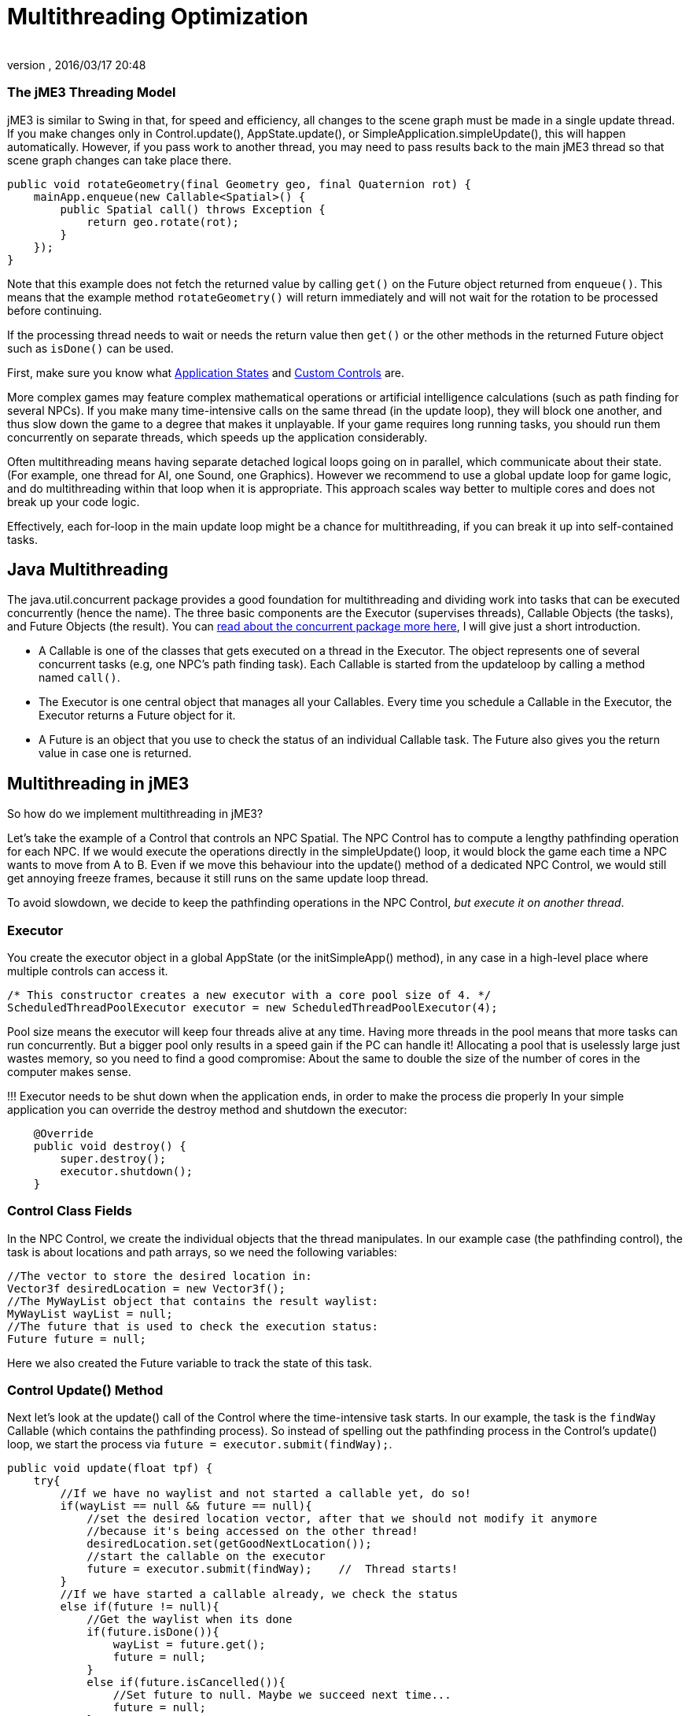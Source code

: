 = Multithreading Optimization
:author: 
:revnumber: 
:revdate: 2016/03/17 20:48
:keywords: loop, game, performance, state, states, documentation
:relfileprefix: ../../
:imagesdir: ../..
ifdef::env-github,env-browser[:outfilesuffix: .adoc]



=== The jME3 Threading Model

jME3 is similar to Swing in that, for speed and efficiency, all changes to the scene graph must be made in a single update thread. If you make changes only in Control.update(), AppState.update(), or SimpleApplication.simpleUpdate(), this will happen automatically.  However, if you pass work to another thread, you may need to pass results back to the main jME3 thread so that scene graph changes can take place there.


[source,java]

----

public void rotateGeometry(final Geometry geo, final Quaternion rot) {
    mainApp.enqueue(new Callable<Spatial>() {
        public Spatial call() throws Exception {
            return geo.rotate(rot);
        }
    });
}

----

Note that this example does not fetch the returned value by calling `get()` on the Future object returned from `enqueue()`. This means that the example method `rotateGeometry()` will return immediately and will not wait for the rotation to be processed before continuing.


If the processing thread needs to wait or needs the return value then `get()` or the other methods in the returned Future object such as `isDone()` can be used.


First, make sure you know what <<jme3/advanced/application_states#,Application States>> and <<jme3/advanced/custom_controls#,Custom Controls>> are.


More complex games may feature complex mathematical operations or artificial intelligence calculations (such as path finding for several NPCs). If you make many time-intensive calls on the same thread (in the update loop), they will block one another, and thus slow down the game to a degree that makes it unplayable. If your game requires long running tasks, you should run them concurrently on separate threads, which speeds up the application considerably.


Often multithreading means having separate detached logical loops going on in parallel, which communicate about their state. (For example, one thread for AI, one Sound, one Graphics). However we recommend to use a global update loop for game logic, and do multithreading within that loop when it is appropriate. This approach scales way better to multiple cores and does not break up your code logic. 


Effectively, each for-loop in the main update loop might be a chance for multithreading, if you can break it up into self-contained tasks.



== Java Multithreading

The java.util.concurrent package provides a good foundation for multithreading and dividing work into tasks that can be executed concurrently (hence the name). The three basic components are the Executor (supervises threads), Callable Objects (the tasks), and Future Objects (the result). You can link:http://download.oracle.com/javase/tutorial/essential/concurrency/[read about the concurrent package more here], I will give just a short introduction.


*  A Callable is one of the classes that gets executed on a thread in the Executor. The object represents one of several concurrent tasks (e.g, one NPC's path finding task). Each Callable is started from the updateloop by calling a method named `call()`.
*  The Executor is one central object that manages all your Callables. Every time you schedule a Callable in the Executor, the Executor returns a Future object for it. 
*  A Future is an object that you use to check the status of an individual Callable task. The Future also gives you the return value in case one is returned.


== Multithreading in jME3

So how do we implement multithreading in jME3?


Let's take the example of a Control that controls an NPC Spatial. The NPC Control has to compute a lengthy pathfinding operation for each NPC. If we would execute the operations directly in the simpleUpdate() loop, it would block the game  each time a NPC wants to move from A to B. Even if we move this behaviour into the update() method of a dedicated NPC Control, we would still get annoying freeze frames, because it still runs on the same update loop thread. 


To avoid slowdown, we decide to keep the pathfinding operations in the NPC Control, _but execute it on another thread_.



=== Executor

You create the executor object in a global AppState (or the initSimpleApp() method), in any case in a high-level place where multiple controls can access it. 


[source,java]

----

/* This constructor creates a new executor with a core pool size of 4. */
ScheduledThreadPoolExecutor executor = new ScheduledThreadPoolExecutor(4);

----

Pool size means the executor will keep four threads alive at any time. Having more threads in the pool means that more tasks can run concurrently. But a bigger pool only results in a speed gain if the PC can handle it! Allocating a pool  that is uselessly large just wastes memory, so you need to find a good compromise: About the same to double the size of the number of cores in the computer makes sense. 


!!! Executor needs to be shut down when the application ends, in order to make the process die properly
In your simple application you can override the destroy method and shutdown the executor: 


[source,java]

----

    @Override
    public void destroy() {
        super.destroy();
        executor.shutdown();
    }

----


=== Control Class Fields

In the NPC Control, we create the individual objects that the thread manipulates. In our example case (the pathfinding control), the task is about locations and path arrays, so we need the following variables:


[source,Java]

----

//The vector to store the desired location in:
Vector3f desiredLocation = new Vector3f();
//The MyWayList object that contains the result waylist:
MyWayList wayList = null;
//The future that is used to check the execution status:
Future future = null;

----

Here we also created the Future variable to track the state of this task.



=== Control Update() Method

Next let's look at the update() call of the Control where the time-intensive task starts. In our example, the task is the `findWay` Callable (which contains the pathfinding process). So instead of spelling out the pathfinding process  in the Control's update() loop, we start the process via `future = executor.submit(findWay);`.


[source,java]

----

public void update(float tpf) {
    try{
        //If we have no waylist and not started a callable yet, do so!
        if(wayList == null && future == null){
            //set the desired location vector, after that we should not modify it anymore
            //because it's being accessed on the other thread!
            desiredLocation.set(getGoodNextLocation());
            //start the callable on the executor
            future = executor.submit(findWay);    //  Thread starts!
        }
        //If we have started a callable already, we check the status
        else if(future != null){
            //Get the waylist when its done
            if(future.isDone()){
                wayList = future.get();
                future = null;
            }
            else if(future.isCancelled()){
                //Set future to null. Maybe we succeed next time...
                future = null;
            }
        }
    } 
    catch(Exception e){ 
      Exceptions.printStackTrace(e);
    }
    if(wayList != null){
        //.... Success! Let's process the wayList and move the NPC...
    }
}
----

Note how this logic makes its decision based on the Future object.


Remember not to mess with the class fields after starting the thread, because they are being accessed and modified on the new thread. In more obvious terms: You cannot change the “desired location of the NPC while the path finder is calculating a different path. You have to cancel the current Future first.



=== The Callable

The next code sample shows the Callable that is dedicated to performing the long-running task (here, wayfinding). This is the task that used to block the rest of the application, and is now executed on a thread of its own. You implement the task in the Callable always in an inner method named `call()`.


The task code in the Callable should be self-contained! It should not write or read any data of objects that are managed by the scene graph or OpenGL thread directly. Even reading locations of Spatials can be problematic! So ideally all data that is needed for the wayfinding process should be available to the new thread when it starts already, possibly in a cloned version so no concurrent access to the data happens.


In reality, you might need access to the game state. If you must read or write a current state from the scene graph, you must have a clone of the data in your thread. There are only two ways:


*  Use the execution queue `application.enqueue()` to create a sub-thread that clones the info. Only disadvantage is, it may be slower. +
The example below gets the `Vector3f location` from the scene object `mySpatial` using this way.
*  Create a separate World class that allows safe access to its data via synchronized methods to access the scene graph. Alternatively it can also internally use `application.enqueue()`. +
The following example gets the object `Data data = myWorld.getData();` using this way.

These two ways are thread-safe, they don't mess up the game logic, and keep the Callable code readable.


[source,java]

----

// A self-contained time-intensive task:
private Callable<MyWayList> findWay = new Callable<MyWayList>(){
    public MyWayList call() throws Exception {

        //Read or write data from the scene graph -- via the execution queue:
        Vector3f location = application.enqueue(new Callable<Vector3f>() {
            public Vector3f call() throws Exception {
                //we clone the location so we can use the variable safely on our thread
                return mySpatial.getLocalTranslation().clone();
            }
        }).get();

        // This world class allows safe access via synchronized methods
        Data data = myWorld.getData(); 

        //... Now process data and find the way ...

        return wayList;
    }
};


----


== Useful Links

High level description which describes how to manage the game state and the rendering in different threads: link:http://altdevblog.com/2011/07/03/threading-and-your-game-loop/[link]. A C++ example can be found at link:http://gamasutra.com/blogs/AndreaMagnorsky/20130527/193087/Multithreading_rendering_in_a_game_engine_with_CDouble_buffer_implementation.php[link]



== Conclusion

The cool thing about this approach is that every entity creates one self-contained Callable for the Executor, and they are all executed in parallel. In theory, you can have one thread per entity without changing anything else but the settings of the executor.

